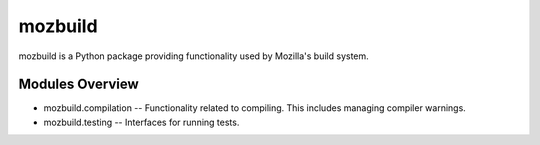 ========
mozbuild
========

mozbuild is a Python package providing functionality used by Mozilla's
build system.

Modules Overview
================

* mozbuild.compilation -- Functionality related to compiling. This
  includes managing compiler warnings.
* mozbuild.testing -- Interfaces for running tests.

